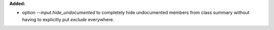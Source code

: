 **Added:**

* option `--input.hide_undocumented` to completely hide undocumented members
  from class summary without having to explicitly put `\exclude` everywhere.
